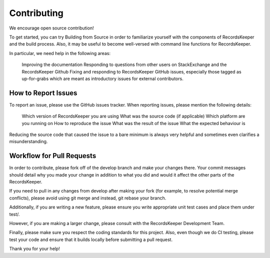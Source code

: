============
Contributing
============

We encourage open source contribution!

To get started, you can try Building from Source in order to familiarize yourself with the components of RecordsKeeper and the build process. Also, it may be useful to become well-versed with command line functions for RecordsKeeper.

In particular, we need help in the following areas:

    Improving the documentation
    Responding to questions from other users on StackExchange and the RecordsKeeper Github
    Fixing and responding to RecordsKeeper GitHub issues, especially those tagged as up-for-grabs which are meant as introductory issues for external contributors.

How to Report Issues
--------------------

To report an issue, please use the GitHub issues tracker. When reporting issues, please mention the following details:

    Which version of RecordsKeeper you are using
    What was the source code (if applicable)
    Which platform are you running on
    How to reproduce the issue
    What was the result of the issue
    What the expected behaviour is

Reducing the source code that caused the issue to a bare minimum is always very helpful and sometimes even clarifies a misunderstanding.

Workflow for Pull Requests
--------------------------

In order to contribute, please fork off of the develop branch and make your changes there. Your commit messages should detail why you made your change in addition to what you did and would it affect the other parts of the RecordsKeeper.

If you need to pull in any changes from develop after making your fork (for example, to resolve potential merge conflicts), please avoid using git merge and instead, git rebase your branch.

Additionally, if you are writing a new feature, please ensure you write appropriate unit test cases and place them under test/.

However, if you are making a larger change, please consult with the RecordsKeeper Development Team.

Finally, please make sure you respect the coding standards for this project. Also, even though we do CI testing, please test your code and ensure that it builds locally before submitting a pull request.

Thank you for your help!